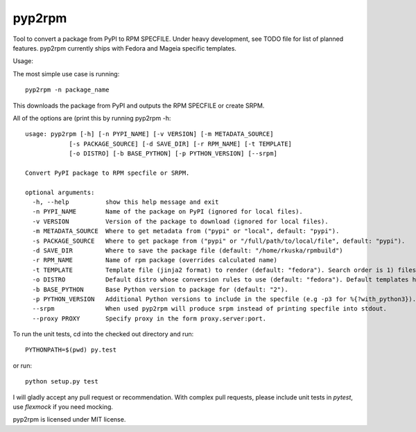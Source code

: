 

=======
pyp2rpm
=======
Tool to convert a package from PyPI to RPM SPECFILE.
Under heavy development, see TODO file for list of planned features.
pyp2rpm currently ships with Fedora and Mageia specific templates.

Usage:

The most simple use case is running::

    pyp2rpm -n package_name

This downloads the package from PyPI and outputs the RPM SPECFILE or create SRPM.

All of the options are (print this by running pyp2rpm -h::

    usage: pyp2rpm [-h] [-n PYPI_NAME] [-v VERSION] [-m METADATA_SOURCE]
                [-s PACKAGE_SOURCE] [-d SAVE_DIR] [-r RPM_NAME] [-t TEMPLATE]
                [-o DISTRO] [-b BASE_PYTHON] [-p PYTHON_VERSION] [--srpm]

    Convert PyPI package to RPM specfile or SRPM.

    optional arguments:
      -h, --help          show this help message and exit
      -n PYPI_NAME        Name of the package on PyPI (ignored for local files).
      -v VERSION          Version of the package to download (ignored for local files).
      -m METADATA_SOURCE  Where to get metadata from ("pypi" or "local", default: "pypi").
      -s PACKAGE_SOURCE   Where to get package from ("pypi" or "/full/path/to/local/file", default: "pypi").
      -d SAVE_DIR         Where to save the package file (default: "/home/rkuska/rpmbuild")
      -r RPM_NAME         Name of rpm package (overrides calculated name)
      -t TEMPLATE         Template file (jinja2 format) to render (default: "fedora"). Search order is 1) filesystem, 2) default templates.
      -o DISTRO           Default distro whose conversion rules to use (default: "fedora"). Default templates have their rules associated and ignore this.
      -b BASE_PYTHON      Base Python version to package for (default: "2").
      -p PYTHON_VERSION   Additional Python versions to include in the specfile (e.g -p3 for %{?with_python3}). Can be specified multiple times.
      --srpm              When used pyp2rpm will produce srpm instead of printing specfile into stdout.
      --proxy PROXY       Specify proxy in the form proxy.server:port.



To run the unit tests, cd into the checked out directory and run::

    PYTHONPATH=$(pwd) py.test

or run::

    python setup.py test

I will gladly accept any pull request or recommendation.
With complex pull requests, please include unit tests in *pytest*, use *flexmock* if you need mocking.

pyp2rpm is licensed under MIT license.
